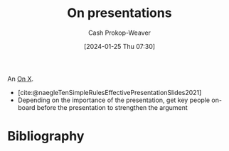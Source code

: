 :PROPERTIES:
:ID:       b123525c-6d7c-4153-aa79-b8bf8580e8c9
:LAST_MODIFIED: [2024-02-09 Fri 10:54]
:END:
#+title: On presentations
#+hugo_custom_front_matter: :slug "b123525c-6d7c-4153-aa79-b8bf8580e8c9"
#+author: Cash Prokop-Weaver
#+date: [2024-01-25 Thu 07:30]
#+filetags: :concept:

An [[id:2a6113b3-86e9-4e70-8b81-174c26bfeb01][On X]].

- [cite:@naegleTenSimpleRulesEffectivePresentationSlides2021]
- Depending on the importance of the presentation, get key people on-board before the presentation to strengthen the argument

* Flashcards :noexport:

* Bibliography
#+print_bibliography:
